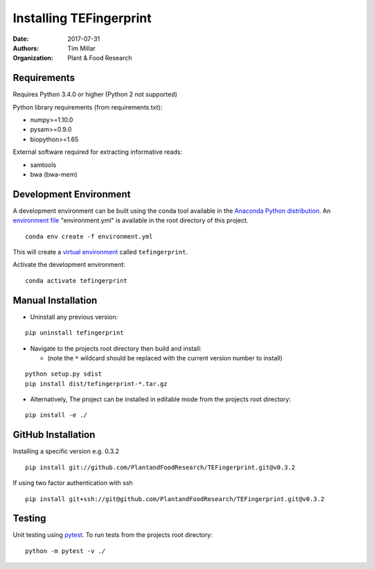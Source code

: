 Installing TEFingerprint
========================

:Date: 2017-07-31
:Authors: Tim Millar
:Organization: Plant & Food Research


Requirements
------------

Requires Python 3.4.0 or higher (Python 2 not supported)

Python library requirements (from requirements.txt):

- numpy>=1.10.0
- pysam>=0.9.0
- biopython>=1.65

External software required for extracting informative reads:

- samtools
- bwa (bwa-mem)

Development Environment
-----------------------

A development environment can be built using the conda tool available in
the `Anaconda Python
distribution <https://www.continuum.io/downloads>`__. An `environment
file <http://conda.pydata.org/docs/using/envs.html#share-an-environment>`__
"environment.yml" is available in the root directory of this project.

::

    conda env create -f environment.yml

This will create a `virtual
environment <http://conda.pydata.org/docs/using/envs.html>`__ called
``tefingerprint``.

Activate the development environment:

::

    conda activate tefingerprint

Manual Installation
-------------------------

- Uninstall any previous version:

::

    pip uninstall tefingerprint

-  Navigate to the projects root directory then build and install:

   -  (note the ``*`` wildcard should be replaced with the current
      version number to install)

::

    python setup.py sdist
    pip install dist/tefingerprint-*.tar.gz

-  Alternatively, The project can be installed in editable mode from the
   projects root directory:

::

    pip install -e ./

GitHub Installation
-------------------

Installing a specific version e.g. 0.3.2

::

    pip install git://github.com/PlantandFoodResearch/TEFingerprint.git@v0.3.2

If using two factor authentication with ssh

::

    pip install git+ssh://git@github.com/PlantandFoodResearch/TEFingerprint.git@v0.3.2

Testing
-------

Unit testing using `pytest <http://doc.pytest.org/en/latest/>`__. To run
tests from the projects root directory:

::

    python -m pytest -v ./
